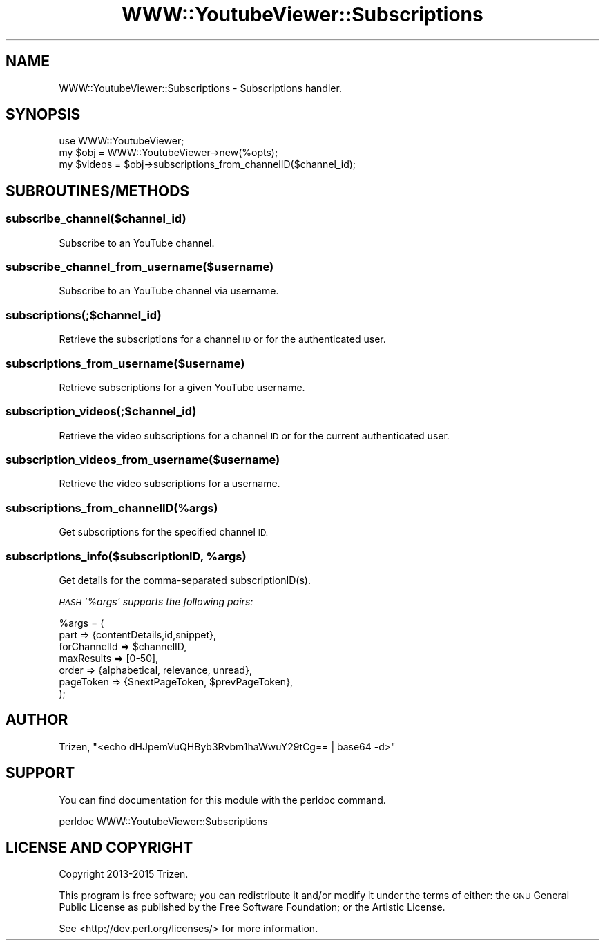 .\" Automatically generated by Pod::Man 4.11 (Pod::Simple 3.35)
.\"
.\" Standard preamble:
.\" ========================================================================
.de Sp \" Vertical space (when we can't use .PP)
.if t .sp .5v
.if n .sp
..
.de Vb \" Begin verbatim text
.ft CW
.nf
.ne \\$1
..
.de Ve \" End verbatim text
.ft R
.fi
..
.\" Set up some character translations and predefined strings.  \*(-- will
.\" give an unbreakable dash, \*(PI will give pi, \*(L" will give a left
.\" double quote, and \*(R" will give a right double quote.  \*(C+ will
.\" give a nicer C++.  Capital omega is used to do unbreakable dashes and
.\" therefore won't be available.  \*(C` and \*(C' expand to `' in nroff,
.\" nothing in troff, for use with C<>.
.tr \(*W-
.ds C+ C\v'-.1v'\h'-1p'\s-2+\h'-1p'+\s0\v'.1v'\h'-1p'
.ie n \{\
.    ds -- \(*W-
.    ds PI pi
.    if (\n(.H=4u)&(1m=24u) .ds -- \(*W\h'-12u'\(*W\h'-12u'-\" diablo 10 pitch
.    if (\n(.H=4u)&(1m=20u) .ds -- \(*W\h'-12u'\(*W\h'-8u'-\"  diablo 12 pitch
.    ds L" ""
.    ds R" ""
.    ds C` ""
.    ds C' ""
'br\}
.el\{\
.    ds -- \|\(em\|
.    ds PI \(*p
.    ds L" ``
.    ds R" ''
.    ds C`
.    ds C'
'br\}
.\"
.\" Escape single quotes in literal strings from groff's Unicode transform.
.ie \n(.g .ds Aq \(aq
.el       .ds Aq '
.\"
.\" If the F register is >0, we'll generate index entries on stderr for
.\" titles (.TH), headers (.SH), subsections (.SS), items (.Ip), and index
.\" entries marked with X<> in POD.  Of course, you'll have to process the
.\" output yourself in some meaningful fashion.
.\"
.\" Avoid warning from groff about undefined register 'F'.
.de IX
..
.nr rF 0
.if \n(.g .if rF .nr rF 1
.if (\n(rF:(\n(.g==0)) \{\
.    if \nF \{\
.        de IX
.        tm Index:\\$1\t\\n%\t"\\$2"
..
.        if !\nF==2 \{\
.            nr % 0
.            nr F 2
.        \}
.    \}
.\}
.rr rF
.\" ========================================================================
.\"
.IX Title "WWW::YoutubeViewer::Subscriptions 3pm"
.TH WWW::YoutubeViewer::Subscriptions 3pm "2020-11-12" "perl v5.30.3" "User Contributed Perl Documentation"
.\" For nroff, turn off justification.  Always turn off hyphenation; it makes
.\" way too many mistakes in technical documents.
.if n .ad l
.nh
.SH "NAME"
WWW::YoutubeViewer::Subscriptions \- Subscriptions handler.
.SH "SYNOPSIS"
.IX Header "SYNOPSIS"
.Vb 3
\&    use WWW::YoutubeViewer;
\&    my $obj = WWW::YoutubeViewer\->new(%opts);
\&    my $videos = $obj\->subscriptions_from_channelID($channel_id);
.Ve
.SH "SUBROUTINES/METHODS"
.IX Header "SUBROUTINES/METHODS"
.SS "subscribe_channel($channel_id)"
.IX Subsection "subscribe_channel($channel_id)"
Subscribe to an YouTube channel.
.SS "subscribe_channel_from_username($username)"
.IX Subsection "subscribe_channel_from_username($username)"
Subscribe to an YouTube channel via username.
.SS "subscriptions(;$channel_id)"
.IX Subsection "subscriptions(;$channel_id)"
Retrieve the subscriptions for a channel \s-1ID\s0 or for the authenticated user.
.SS "subscriptions_from_username($username)"
.IX Subsection "subscriptions_from_username($username)"
Retrieve subscriptions for a given YouTube username.
.SS "subscription_videos(;$channel_id)"
.IX Subsection "subscription_videos(;$channel_id)"
Retrieve the video subscriptions for a channel \s-1ID\s0 or for the current authenticated user.
.SS "subscription_videos_from_username($username)"
.IX Subsection "subscription_videos_from_username($username)"
Retrieve the video subscriptions for a username.
.SS "subscriptions_from_channelID(%args)"
.IX Subsection "subscriptions_from_channelID(%args)"
Get subscriptions for the specified channel \s-1ID.\s0
.ie n .SS "subscriptions_info($subscriptionID, %args)"
.el .SS "subscriptions_info($subscriptionID, \f(CW%args\fP)"
.IX Subsection "subscriptions_info($subscriptionID, %args)"
Get details for the comma-separated subscriptionID(s).
.PP
\fI\s-1HASH\s0 '%args' supports the following pairs:\fR
.IX Subsection "HASH '%args' supports the following pairs:"
.PP
.Vb 7
\&    %args = (
\&        part         => {contentDetails,id,snippet},
\&        forChannelId => $channelID,
\&        maxResults   => [0\-50],
\&        order        => {alphabetical, relevance, unread},
\&        pageToken    => {$nextPageToken, $prevPageToken},
\&    );
.Ve
.SH "AUTHOR"
.IX Header "AUTHOR"
Trizen, \f(CW\*(C`<echo dHJpemVuQHByb3Rvbm1haWwuY29tCg== | base64 \-d>\*(C'\fR
.SH "SUPPORT"
.IX Header "SUPPORT"
You can find documentation for this module with the perldoc command.
.PP
.Vb 1
\&    perldoc WWW::YoutubeViewer::Subscriptions
.Ve
.SH "LICENSE AND COPYRIGHT"
.IX Header "LICENSE AND COPYRIGHT"
Copyright 2013\-2015 Trizen.
.PP
This program is free software; you can redistribute it and/or modify it
under the terms of either: the \s-1GNU\s0 General Public License as published
by the Free Software Foundation; or the Artistic License.
.PP
See <http://dev.perl.org/licenses/> for more information.
